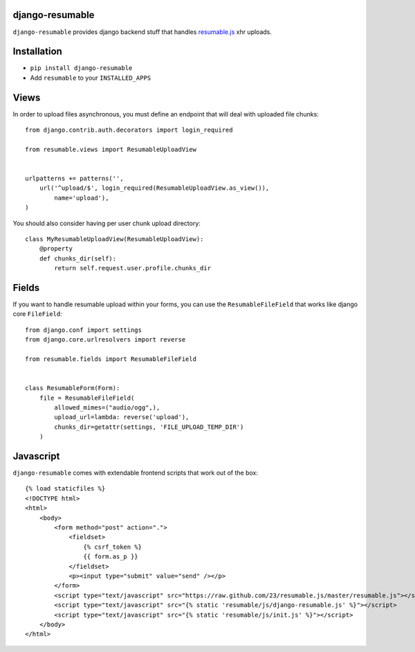 django-resumable
----------------

.. image:: https://drone.io/github.com/jeanphix/django-resumable/status.png
   :target: https://drone.io/github.com/jeanphix/django-resumable/latest

``django-resumable`` provides django backend stuff that handles `resumable.js <https://github.com/23/Resumable.js>`_ xhr uploads.



Installation
------------

* ``pip install django-resumable``
* Add ``resumable`` to your ``INSTALLED_APPS``


Views
-----

In order to upload files asynchronous, you must define an endpoint that will deal
with uploaded file chunks::

    from django.contrib.auth.decorators import login_required

    from resumable.views import ResumableUploadView


    urlpatterns += patterns('',
        url('^upload/$', login_required(ResumableUploadView.as_view()),
            name='upload'),
    )

You should also consider having per user chunk upload directory::

    class MyResumableUploadView(ResumableUploadView):
        @property
        def chunks_dir(self):
            return self.request.user.profile.chunks_dir


Fields
------

If you want to handle resumable upload within your forms, you can use the ``ResumableFileField``
that works like django core ``FileField``::

    from django.conf import settings
    from django.core.urlresolvers import reverse

    from resumable.fields import ResumableFileField


    class ResumableForm(Form):
        file = ResumableFileField(
            allowed_mimes=("audio/ogg",),
            upload_url=lambda: reverse('upload'),
            chunks_dir=getattr(settings, 'FILE_UPLOAD_TEMP_DIR')
        )


Javascript
----------

``django-resumable`` comes with extendable frontend scripts that work out of the box::

    {% load staticfiles %}
    <!DOCTYPE html>
    <html>
        <body>
            <form method="post" action=".">
                <fieldset>
                    {% csrf_token %}
                    {{ form.as_p }}
                </fieldset>
                <p><input type="submit" value="send" /></p>
            </form>
            <script type="text/javascript" src="https://raw.github.com/23/resumable.js/master/resumable.js"></script>
            <script type="text/javascript" src="{% static 'resumable/js/django-resumable.js' %}"></script>
            <script type="text/javascript" src="{% static 'resumable/js/init.js' %}"></script>
        </body>
    </html>

